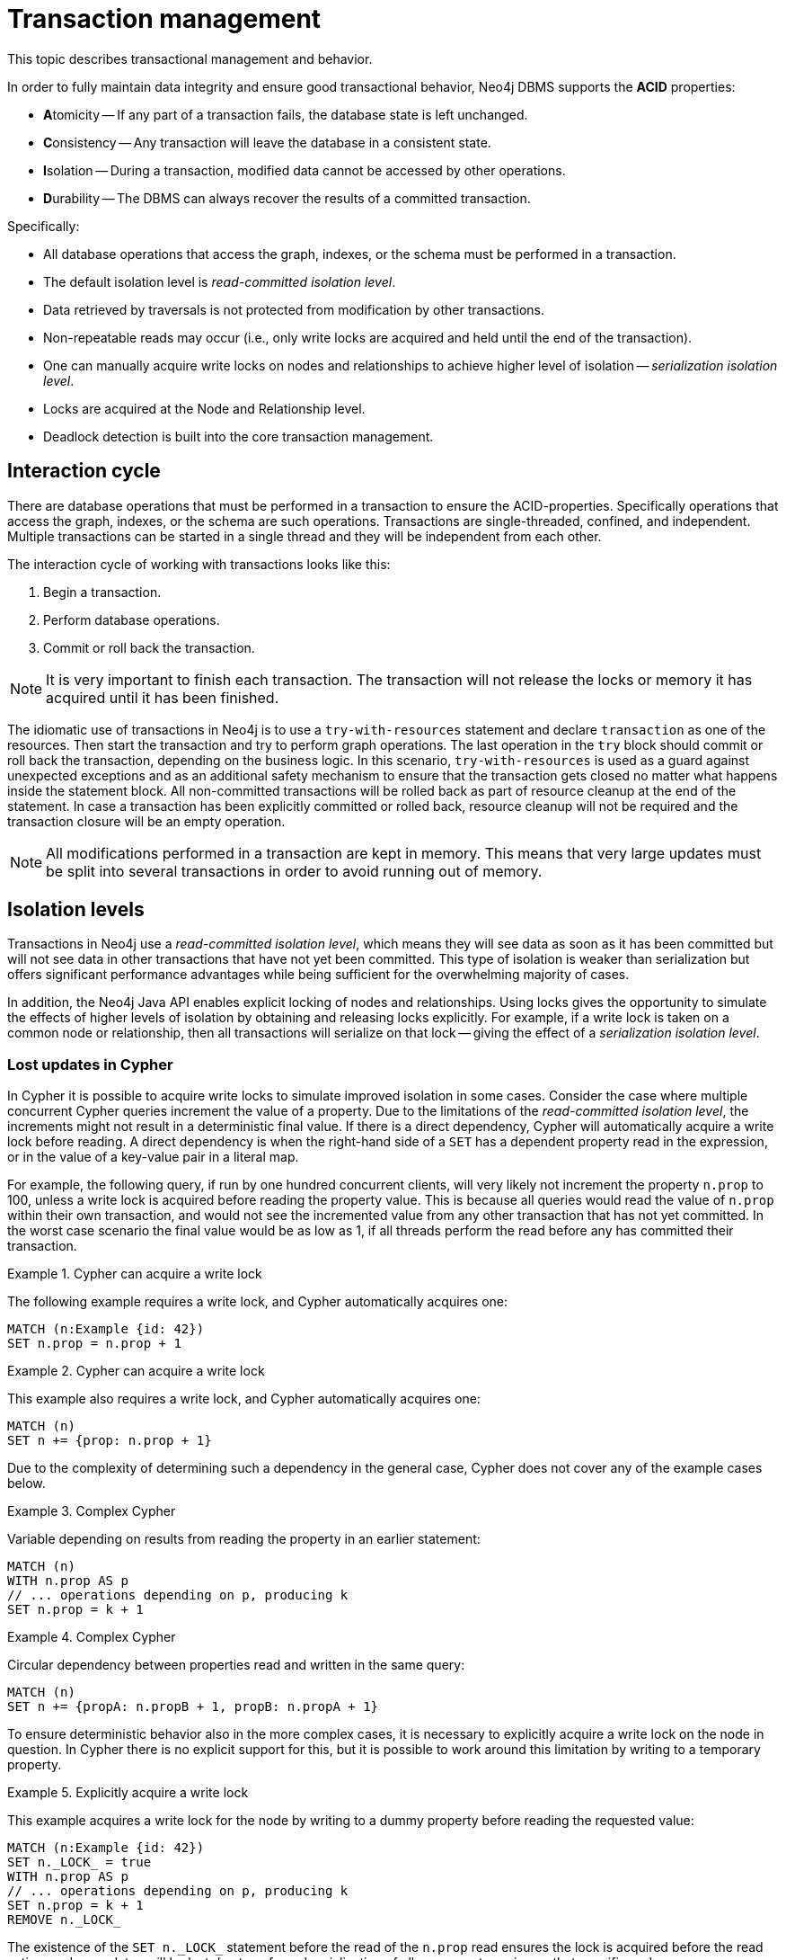 :description: Neo4j transaction management, including interaction cycle, isolation levels, default locking behavior, deadlocks, delete semantics, creating unique nodes, and transaction events.

:org-neo4j-graphdb-event-TransactionEventListener: {neo4j-javadocs-base-uri}/org/neo4j/graphdb/event/TransactionEventListener.html
:org-neo4j-graphdb-event-TransactionData: {neo4j-javadocs-base-uri}/org/neo4j/graphdb/event/TransactionData.html
:org-neo4j-dbms-api-DatabaseManagementService: {neo4j-javadocs-base-uri}/org/neo4j/dbms/api/DatabaseManagementService.html


[[transaction-management]]
= Transaction management

This topic describes transactional management and behavior.

In order to fully maintain data integrity and ensure good transactional behavior, Neo4j DBMS supports the **ACID** properties:

* **A**tomicity -- If any part of a transaction fails, the database state is left unchanged.
* **C**onsistency -- Any transaction will leave the database in a consistent state.
* **I**solation -- During a transaction, modified data cannot be accessed by other operations.
* **D**urability -- The DBMS can always recover the results of a committed transaction.

Specifically:

* All database operations that access the graph, indexes, or the schema must be performed in a transaction.
* The default isolation level is _read-committed isolation level_.
* Data retrieved by traversals is not protected from modification by other transactions.
* Non-repeatable reads may occur (i.e., only write locks are acquired and held until the end of the transaction).
* One can manually acquire write locks on nodes and relationships to achieve higher level of isolation -- _serialization isolation level_.
* Locks are acquired at the Node and Relationship level.
* Deadlock detection is built into the core transaction management.


[[transactions-interaction]]
== Interaction cycle

There are database operations that must be performed in a transaction to ensure the ACID-properties.
Specifically operations that access the graph, indexes, or the schema are such operations.
Transactions are single-threaded, confined, and independent.
Multiple transactions can be started in a single thread and they will be independent from each other.

The interaction cycle of working with transactions looks like this:

. Begin a transaction.
. Perform database operations.
. Commit or roll back the transaction.

[NOTE]
====
It is very important to finish each transaction.
The transaction will not release the locks or memory it has acquired until it has been finished.
====

The idiomatic use of transactions in Neo4j is to use a `try-with-resources` statement and declare `transaction` as one of the resources.
Then start the transaction and try to perform graph operations.
The last operation in the `try` block should commit or roll back the transaction, depending on the business logic.
In this scenario, `try-with-resources` is used as a guard against unexpected exceptions and as an additional safety mechanism to ensure that the transaction gets closed no matter what happens inside the statement block.
All non-committed transactions will be rolled back as part of resource cleanup at the end of the statement.
In case a transaction has been explicitly committed or rolled back, resource cleanup will not be required and the transaction closure will be an empty operation.

[NOTE]
====
All modifications performed in a transaction are kept in memory.
This means that very large updates must be split into several transactions in order to avoid running out of memory.
====


[[transactions-isolation]]
== Isolation levels

Transactions in Neo4j use a _read-committed isolation level_, which means they will see data as soon as it has been committed but will not see data in other transactions that have not yet been committed.
This type of isolation is weaker than serialization but offers significant performance advantages while being sufficient for the overwhelming majority of cases.

In addition, the Neo4j Java API enables explicit locking of nodes and relationships.
Using locks gives the opportunity to simulate the effects of higher levels of isolation by obtaining and releasing locks explicitly.
For example, if a write lock is taken on a common node or relationship, then all transactions will serialize on that lock -- giving the effect of a _serialization isolation level_.


[[transactions-isolation-lostupdates]]
=== Lost updates in Cypher

In Cypher it is possible to acquire write locks to simulate improved isolation in some cases.
Consider the case where multiple concurrent Cypher queries increment the value of a property.
Due to the limitations of the _read-committed isolation level_, the increments might not result in a deterministic final value.
If there is a direct dependency, Cypher will automatically acquire a write lock before reading.
A direct dependency is when the right-hand side of a `SET` has a dependent property read in the expression, or in the value of a key-value pair in a literal map.

For example, the following query, if run by one hundred concurrent clients, will very likely not increment the property `n.prop` to 100, unless a write lock is acquired before reading the property value.
This is because all queries would read the value of `n.prop` within their own transaction, and would not see the incremented value from any other transaction that has not yet committed.
In the worst case scenario the final value would be as low as 1, if all threads perform the read before any has committed their transaction.

.Cypher can acquire a write lock
====
The following example requires a write lock, and Cypher automatically acquires one:

[source, cypher, role="noheader"]
----
MATCH (n:Example {id: 42})
SET n.prop = n.prop + 1
----
====

.Cypher can acquire a write lock
====
This example also requires a write lock, and Cypher automatically acquires one:

[source, cypher, role="noheader"]
----
MATCH (n)
SET n += {prop: n.prop + 1}
----
====

Due to the complexity of determining such a dependency in the general case, Cypher does not cover any of the example cases below.

.Complex Cypher
====
Variable depending on results from reading the property in an earlier statement:

[source, cypher, role="noheader"]
----
MATCH (n)
WITH n.prop AS p
// ... operations depending on p, producing k
SET n.prop = k + 1
----
====

.Complex Cypher
====
Circular dependency between properties read and written in the same query:

[source, cypher, role="noheader"]
----
MATCH (n)
SET n += {propA: n.propB + 1, propB: n.propA + 1}
----
====

To ensure deterministic behavior also in the more complex cases, it is necessary to explicitly acquire a write lock on the node in question.
In Cypher there is no explicit support for this, but it is possible to work around this limitation by writing to a temporary property.

.Explicitly acquire a write lock
====
This example acquires a write lock for the node by writing to a dummy property before reading the requested value:

[source, cypher, role="noheader"]
----
MATCH (n:Example {id: 42})
SET n._LOCK_ = true
WITH n.prop AS p
// ... operations depending on p, producing k
SET n.prop = k + 1
REMOVE n._LOCK_
----
====

The existence of the `+SET n._LOCK_+` statement before the read of the `n.prop` read ensures the lock is acquired before the read action, and no updates will be lost due to enforced serialization of all concurrent queries on that specific node.


[[transactions-locking]]
== Default locking behavior

* When adding, changing or removing a property on a node or relationship a write lock will be taken on the specific node or relationship.
* When creating or deleting a node a write lock will be taken for the specific node.
* When creating or deleting a relationship a write lock will be taken on the specific relationship and both its nodes.

The locks will be added to the transaction and released when the transaction finishes.


[[transactions-deadlocks]]
== Deadlocks

Since locks are used it is possible for deadlocks to happen.
Neo4j will however detect any deadlock (caused by acquiring a lock) before they happen and throw an exception.
The transaction is marked for rollback before the exception is thrown.
All locks acquired by the transaction will still be held but will be released when the transaction is finished (in the finally block as pointed out earlier).
Once the locks are released, other transactions that were waiting for locks held by the transaction causing the deadlock, can proceed.
The work performed by the transaction causing the deadlock can then be retried by the user if needed.

Experiencing frequent deadlocks is an indication of concurrent write requests happening in such a way that it is not possible to execute them while at the same time live up to the intended isolation and consistency.
The solution is to make sure concurrent updates happen in a reasonable way.
For example, given two specific nodes (A and B), adding or deleting relationships to both these nodes in random order for each transaction, will result in deadlocks when there are two or more transactions doing that concurrently.
One option is to make sure that updates always happens in the same order (first A then B).
Another option is to make sure that each thread/transaction does not have any conflicting writes to a node or relationship as some other concurrent transaction.
This can, for example, be achieved by letting a single thread do all updates of a specific type.

[IMPORTANT]
====
Deadlocks caused by the use of other synchronization than the locks managed by Neo4j can still happen.
Since all operations in the Neo4j API are thread safe unless specified otherwise, there is no need for external synchronization.
Other code that requires synchronization should be synchronized in such a way that it never performs any Neo4j operation in the synchronized block.
====


[[transactions-deadlocks-code]]
=== Deadlock handling an example

Below, you will find an example of how deadlocks can be handled in procedures, server extensions, or when using Neo4j embedded.

[TIP]
====
The full source code used for the code snippet can be found at link:https://github.com/neo4j/neo4j-documentation/blob/{neo4j-documentation-branch}/kernel/src/test/java/examples/DeadlockDocTest.java[DeadlockDocTest.java^].
====

When dealing with deadlocks in code, there are several issues you may want to address:

* Only do a limited amount of retries, and fail if a threshold is reached.
* Pause between each attempt to allow the other transaction to finish before trying again.
* A retry-loop can be useful not only for deadlocks, but for other types of transient errors as well.

Below is an example that shows how this can be implemented.


[[transactions-deadlocks-loop]]
.Handling deadlocks using a retry loop
====

This example shows how to use a retry loop for handling deadlocks:

//https://github.com/neo4j/neo4j-documentation/blob/dev/kernel/src/test/java/examples/DeadlockDocTest.java
//DeadlockDocTest.java[tag=retry]

[source, java, role="nocopy"]
----
Throwable txEx = null;
int RETRIES = 5;
int BACKOFF = 3000;
for ( int i = 0; i < RETRIES; i++ )
{
    try ( Transaction tx = databaseService.beginTx() )
    {
        Object result = doStuff(tx);
        tx.commit();
        return result;
    }
    catch ( Throwable ex )
    {
        txEx = ex;

        // Add whatever exceptions to retry on here
        if ( !(ex instanceof DeadlockDetectedException) )
        {
            break;
        }
    }

    // Wait so that we don't immediately get into the same deadlock
    if ( i < RETRIES - 1 )
    {
        try
        {
            Thread.sleep( BACKOFF );
        }
        catch ( InterruptedException e )
        {
            throw new TransactionFailureException( "Interrupted", e );
        }
    }
}

if ( txEx instanceof TransactionFailureException )
{
    throw ((TransactionFailureException) txEx);
}
else if ( txEx instanceof Error )
{
    throw ((Error) txEx);
}
else
{
    throw ((RuntimeException) txEx);
}
----
====

[[transactions-delete]]
== Delete semantics

When deleting a node or a relationship all properties for that entity will be automatically removed but the relationships of a node will not be removed.
Neo4j enforces a constraint (upon commit) that all relationships must have a valid start node and end node.
In effect, this means that trying to delete a node that still has relationships attached to it will throw an exception upon commit.
It is, however, possible to choose in which order to delete the node and the attached relationships as long as no relationships exist when the transaction is committed.

The delete semantics can be summarized as follows:

* All properties of a node or relationship will be removed when it is deleted.
* A deleted node cannot have any attached relationships when the transaction commits.
* It is possible to acquire a reference to a deleted relationship or node that has not yet been committed.
* Any write operation on a node or relationship after it has been deleted (but not yet committed) will throw an exception.
* Trying to acquire a new or work with an old reference to a deleted node or relationship after commit, will throw an exception.


[[transactions-unique-nodes]]
== Creating unique nodes

In many use cases, a certain level of uniqueness is desired among entities.
For example, only one user with a certain email address may exist in a system.
If multiple concurrent threads naively try to create the user, duplicates will be created.

The following are the main strategies for ensuring uniqueness, and they all work across cluster and single-instance deployments.


[[transactions-unique-nodes-singlethread]]
=== Single thread

By using a single thread, no two threads will even try to create a particular entity simultaneously.
On cluster an external single-threaded client can perform the operations.


[[transactions-get-or-create]]
=== Get or create

Defining a uniqueness constraint and using the Cypher `MERGE` clause is the most efficient way to _get or create_ a unique node.
See xref:java-embedded/unique-nodes.adoc[] for more information.


[[transactions-events]]
== Transaction events

A link:{org-neo4j-graphdb-event-TransactionEventListener}[`neo4j.org.graphdb.event.TransactionEventListener`^] can be registered to receive Neo4j database transaction events.
Once it has been registered at a link:{org-neo4j-dbms-api-DatabaseManagementService}[`org.neo4j.dbms.api.DatabaseManagementService`^] instance, it receives transaction events for the database with which it was registered.
Listeners get notified about transactions that have performed any write operation, and that will be committed.
If `Transaction#commit()` has not been called, or the transaction was rolled back with `Transaction#rollback()`, it will be rolled back and no events are sent to the listener.

Before a transaction is committed, the listeners's `beforeCommit` method is called with the entire diff of modifications made in the transaction.
At this point the transaction is still running, so changes can still be made.
The method may also throw an exception, which will prevent the transaction from being committed.
If the transaction is rolled back, a call to the listener's `afterRollback` method will follow.

[CAUTION]
====
The order in which listeners are executed is undefined -- there is no guarantee that changes made by one listener will be seen by other listeners.
====

If `beforeCommit` is successfully executed in all registered listeners, the transaction is committed and the `afterCommit` method is called with the same transaction data.
This call also includes the object returned from `beforeCommit`.

In `afterCommit` the transaction has been closed, and access to anything outside link:{org-neo4j-graphdb-event-TransactionData}[`org.neo4j.graphdb.event.TransactionData`^] requires a new transaction to be opened.
A link:{org-neo4j-graphdb-event-TransactionEventListener}[`neo4j.org.graphdb.event.TransactionEventListener`^] gets notified about transactions that have any changes accessible via link:{org-neo4j-graphdb-event-TransactionData}[`org.neo4j.graphdb.event.TransactionData`^].
Some indexing and schema changes will not trigger these events.

The following example shows how to register a listener for a specific database, and perform basic operations on top of the transaction change set.

[TIP]
====
The full source code used for the code snippet can be found at link:https://github.com/neo4j/neo4j-documentation/blob/{neo4j-documentation-branch}/embedded-examples/src/main/java/org/neo4j/examples/TransactionEventListenerExample.java[TransactionEventListenerExample.java^].
====

.TransactionEventListener
====

Register a transaction event listener and inspect the change set:

//https://github.com/neo4j/neo4j-documentation/blob/dev/embedded-examples/src/main/java/org/neo4j/examples/TransactionEventListenerExample.java
//TransactionEventListenerExample.java[tag=TransactionEventListener]

[source, java, role="nocopy"]
----
public static void main( String[] args ) throws IOException
{
    FileUtils.deleteDirectory( HOME_DIRECTORY );
    var managementService = new DatabaseManagementServiceBuilder( HOME_DIRECTORY ).build();
    var database = managementService.database( DEFAULT_DATABASE_NAME );

    var countingListener = new CountingTransactionEventListener();
    managementService.registerTransactionEventListener( DEFAULT_DATABASE_NAME, countingListener );

    var connectionType = RelationshipType.withName( "CONNECTS" );
    try ( var transaction = database.beginTx() )
    {
        var startNode = transaction.createNode();
        var endNode = transaction.createNode();
        startNode.createRelationshipTo( endNode, connectionType );
        transaction.commit();
    }
}

private static class CountingTransactionEventListener implements TransactionEventListener<CreatedEntitiesCounter>
{
    @Override
    public CreatedEntitiesCounter beforeCommit( TransactionData data, Transaction transaction, GraphDatabaseService databaseService ) throws Exception
    {
        return new CreatedEntitiesCounter( size( data.createdNodes() ), size( data.createdRelationships() ) );
    }

    @Override
    public void afterCommit( TransactionData data, CreatedEntitiesCounter entitiesCounter, GraphDatabaseService databaseService )
    {
        System.out.println( "Number of created nodes: " + entitiesCounter.getCreatedNodes() );
        System.out.println( "Number of created relationships: " + entitiesCounter.getCreatedRelationships() );
    }

    @Override
    public void afterRollback( TransactionData data, CreatedEntitiesCounter state, GraphDatabaseService databaseService )
    {
    }
}

private static class CreatedEntitiesCounter
{
    private final long createdNodes;
    private final long createdRelationships;

    public CreatedEntitiesCounter( long createdNodes, long createdRelationships )
    {
        this.createdNodes = createdNodes;
        this.createdRelationships = createdRelationships;
    }

    public long getCreatedNodes()
    {
        return createdNodes;
    }

    public long getCreatedRelationships()
    {
        return createdRelationships;
    }
}
----
====


